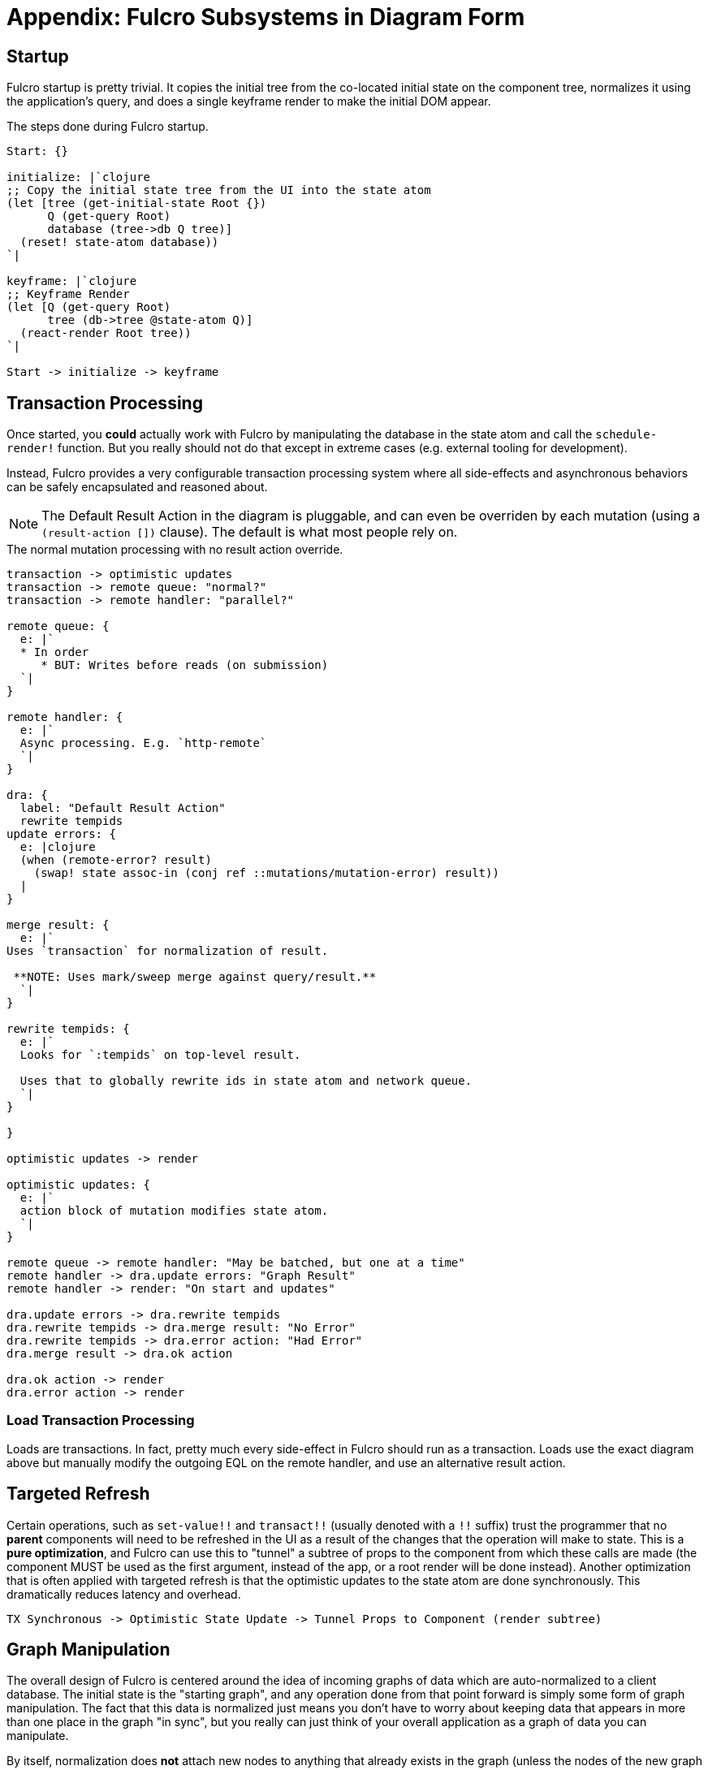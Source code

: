 = Appendix: Fulcro Subsystems in Diagram Form
:d2: /opt/homebrew/bin/d2

== Startup

Fulcro startup is pretty trivial. It copies the initial tree from the
co-located initial state on the component tree, normalizes it using the
application's query, and does a single keyframe render to make the initial
DOM appear.

.The steps done during Fulcro startup.
[d2]
-----
Start: {}

initialize: |`clojure
;; Copy the initial state tree from the UI into the state atom
(let [tree (get-initial-state Root {})
      Q (get-query Root)
      database (tree->db Q tree)]
  (reset! state-atom database))
`|

keyframe: |`clojure
;; Keyframe Render
(let [Q (get-query Root)
      tree (db->tree @state-atom Q)]
  (react-render Root tree))
`|

Start -> initialize -> keyframe
-----

== Transaction Processing

Once started, you *could* actually work with Fulcro by manipulating the database in the
state atom and call the `schedule-render!` function. But you really should not do that except
in extreme cases (e.g. external tooling for development).

Instead, Fulcro provides a very configurable transaction processing system where all side-effects
and asynchronous behaviors can be safely encapsulated and reasoned about.

NOTE: The Default Result Action in the diagram is pluggable, and can even be overriden by each mutation (using a `(result-action [])` clause). The default is what most people rely on.

.The normal mutation processing with no result action override.
[d2]
----
transaction -> optimistic updates
transaction -> remote queue: "normal?"
transaction -> remote handler: "parallel?"

remote queue: {
  e: |`
  * In order
     * BUT: Writes before reads (on submission)
  `|
}

remote handler: {
  e: |`
  Async processing. E.g. `http-remote`
  `|
}

dra: {
  label: "Default Result Action"
  rewrite tempids
update errors: {
  e: |clojure
  (when (remote-error? result)
    (swap! state assoc-in (conj ref ::mutations/mutation-error) result))
  |
}

merge result: {
  e: |`
Uses `transaction` for normalization of result.

 **NOTE: Uses mark/sweep merge against query/result.**
  `|
}

rewrite tempids: {
  e: |`
  Looks for `:tempids` on top-level result.

  Uses that to globally rewrite ids in state atom and network queue.
  `|
}

}

optimistic updates -> render

optimistic updates: {
  e: |`
  action block of mutation modifies state atom.
  `|
}

remote queue -> remote handler: "May be batched, but one at a time"
remote handler -> dra.update errors: "Graph Result"
remote handler -> render: "On start and updates"

dra.update errors -> dra.rewrite tempids
dra.rewrite tempids -> dra.merge result: "No Error"
dra.rewrite tempids -> dra.error action: "Had Error"
dra.merge result -> dra.ok action

dra.ok action -> render
dra.error action -> render

----

=== Load Transaction Processing

Loads are transactions. In fact, pretty much every side-effect in Fulcro
should run as a transaction. Loads use the exact diagram above but manually modify
the outgoing EQL on the remote handler, and use an alternative result action.

== Targeted Refresh

Certain operations, such as `set-value!!` and `transact!!` (usually denoted with a `!!` suffix) trust the programmer that no *parent* components will need to be refreshed in the UI as a result of the changes that the operation will make to state. This is a *pure optimization*, and Fulcro can use this to "tunnel" a subtree of props to the component from which these calls are made (the component MUST be used as the first argument, instead of the app, or a root render will be done instead). Another optimization that is often applied with targeted refresh is that the optimistic updates to the state atom are done synchronously. This dramatically reduces latency and overhead.

[d2]
-----
TX Synchronous -> Optimistic State Update -> Tunnel Props to Component (render subtree)
-----

== Graph Manipulation

The overall design of Fulcro is centered around the idea of incoming graphs of data which are auto-normalized to a client database. The initial state is the "starting graph", and any operation done from that point forward is simply some form of graph manipulation. The fact that this data is normalized just means you don't have to worry about keeping data that appears in more than one place in the graph "in sync", but you really can just think of your overall application as a graph of data you can manipulate.

By itself, normalization does *not* attach new nodes to anything that already exists in the graph (unless the nodes of the new graph normalize over exising nodes).

So, besides normalization you almost always want to join some new subgraph to the exising graph in one of the following ways:

* Place the newly-loaded subgraph(s) at some root key in the database (default)
* Add the root of the newly-added subgraph to a ref contained in some pre-existing node.
* Add all of the elements of the new subgraph to a to-many ref in some pre-existing node.

The source of the "new subgraph node(s)" can be a merge of data you created locally, or data that was obtained from some remote.

[d2]
-----
Root -> TodoListA
Root -> TodoListB
TodoListA: {
   id: |clojure
   ident: [:todolist/id 1]
   |
}
TodoListB: {
   id: |clojure
   ident: [:todolist/id 2]
   |
}
TodoListA.new-item-label
TodoListA.filter
TodoListA.items -> Item1a
TodoListA.items -> Item2a
TodoListA.items -> Item3a

TodoListB.new-item-label
TodoListB.filter
TodoListB.items -> Item1b
TodoListB.items -> Item2b
TodoListB.items -> Item3b
-----

We might want to merge a replacement list of items.

[source,clojure]
-----
[{:item/id "Item1c" :item/label "Foo"} {:item/id "Item2c"}]
-----

Just merging these to the root level with:

[source,clojure]
-----
(doseq [item items]
  (merge-component! app TodoItem item))
-----

just results in disconnected nodes:

[d2]
-----
Root -> TodoListA
Root -> TodoListB
TodoListA: {
   id: |clojure
   ident: [:todolist/id 1]
   |
}
TodoListB: {
   id: |clojure
   ident: [:todolist/id 2]
   |
}
TodoListA.new-item-label
TodoListA.filter
TodoListA.items -> Item1a
TodoListA.items -> Item2a
TodoListA.items -> Item3a

TodoListB.new-item-label
TodoListB.filter
TodoListB.items -> Item1b
TodoListB.items -> Item2b
TodoListB.items -> Item3b

Item1c
Item2c
-----

Let's say we loaded these via `(df/load! this :some-items TodoItem)`. The required "root query key" of load implies
a "default" target node at the root of the graph, so now we'd get this:

[d2]
-----
Root -> TodoListA
Root -> TodoListB
TodoListA: {
   id: |clojure
   ident: [:todolist/id 1]
   |
}
TodoListB: {
   id: |clojure
   ident: [:todolist/id 2]
   |
}
TodoListA.new-item-label
TodoListA.filter
TodoListA.items -> Item1a
TodoListA.items -> Item2a
TodoListA.items -> Item3a

TodoListB.new-item-label
TodoListB.filter
TodoListB.items -> Item1b
TodoListB.items -> Item2b
TodoListB.items -> Item3b

some-items -> Item1c
some-items -> Item2c
-----

and since we are rendering Root, those items are just data hanging out in the database and will not be on-screen.

So what we actually want it to *patch* the incoming nodes into a *particular spot* in the tree. This is done with
data targeting.

So something like this:

[source,clojure]
-----
(doseq [item items]
  (merge-component! app TodoItem item :append [:todolist/id 1 :items))
-----

results in adding the new items to the end of the items at Todo List 1's :items key:

[d2]
-----
Root -> TodoListA
Root -> TodoListB
TodoListA: {
   id: |clojure
   ident: [:todolist/id 1]
   |
}
TodoListB: {
   id: |clojure
   ident: [:todolist/id 2]
   |
}
TodoListA.new-item-label
TodoListA.filter
TodoListA.items -> Item1a
TodoListA.items -> Item2a
TodoListA.items -> Item3a
TodoListA.items -> Item1c
TodoListA.items -> Item2c

TodoListB.new-item-label
TodoListB.filter
TodoListB.items -> Item1b
TodoListB.items -> Item2b
TodoListB.items -> Item3b
-----

and an operation like `(df/load-field! this :items)` (where `this` is within the render body of TodoList with ID 2) will
send the server query `[{[:todolist/id 2] [{:items (get-query TodoItem)}]}]`, which because it uses an ident as a "root"
key will auto-target to the TODO list in question, resulting in:

[d2]
-----
Root -> TodoListA
Root -> TodoListB
TodoListA: {
   id: |clojure
   ident: [:todolist/id 1]
   |
}
TodoListB: {
   id: |clojure
   ident: [:todolist/id 2]
   |
}
TodoListA.new-item-label
TodoListA.filter
TodoListA.items -> Item1a
TodoListA.items -> Item2a
TodoListA.items -> Item3a

TodoListB.new-item-label
TodoListB.filter
TodoListB.items -> Item1c
TodoListB.items -> Item2c
-----

Remember that all of this data is kept normalized at all times, so the "target path" of a merge or load is one of:

* A top-level ident (e.g. loading or merging one)
* A top-level keyword
* A "field" of a normalized entity (a path that has two elements of the ident, and one element that names the attribute)

So, you can think of graph manipulation abstractly in terms of the overall graph, and treat normalization as a pure implementation detail.
